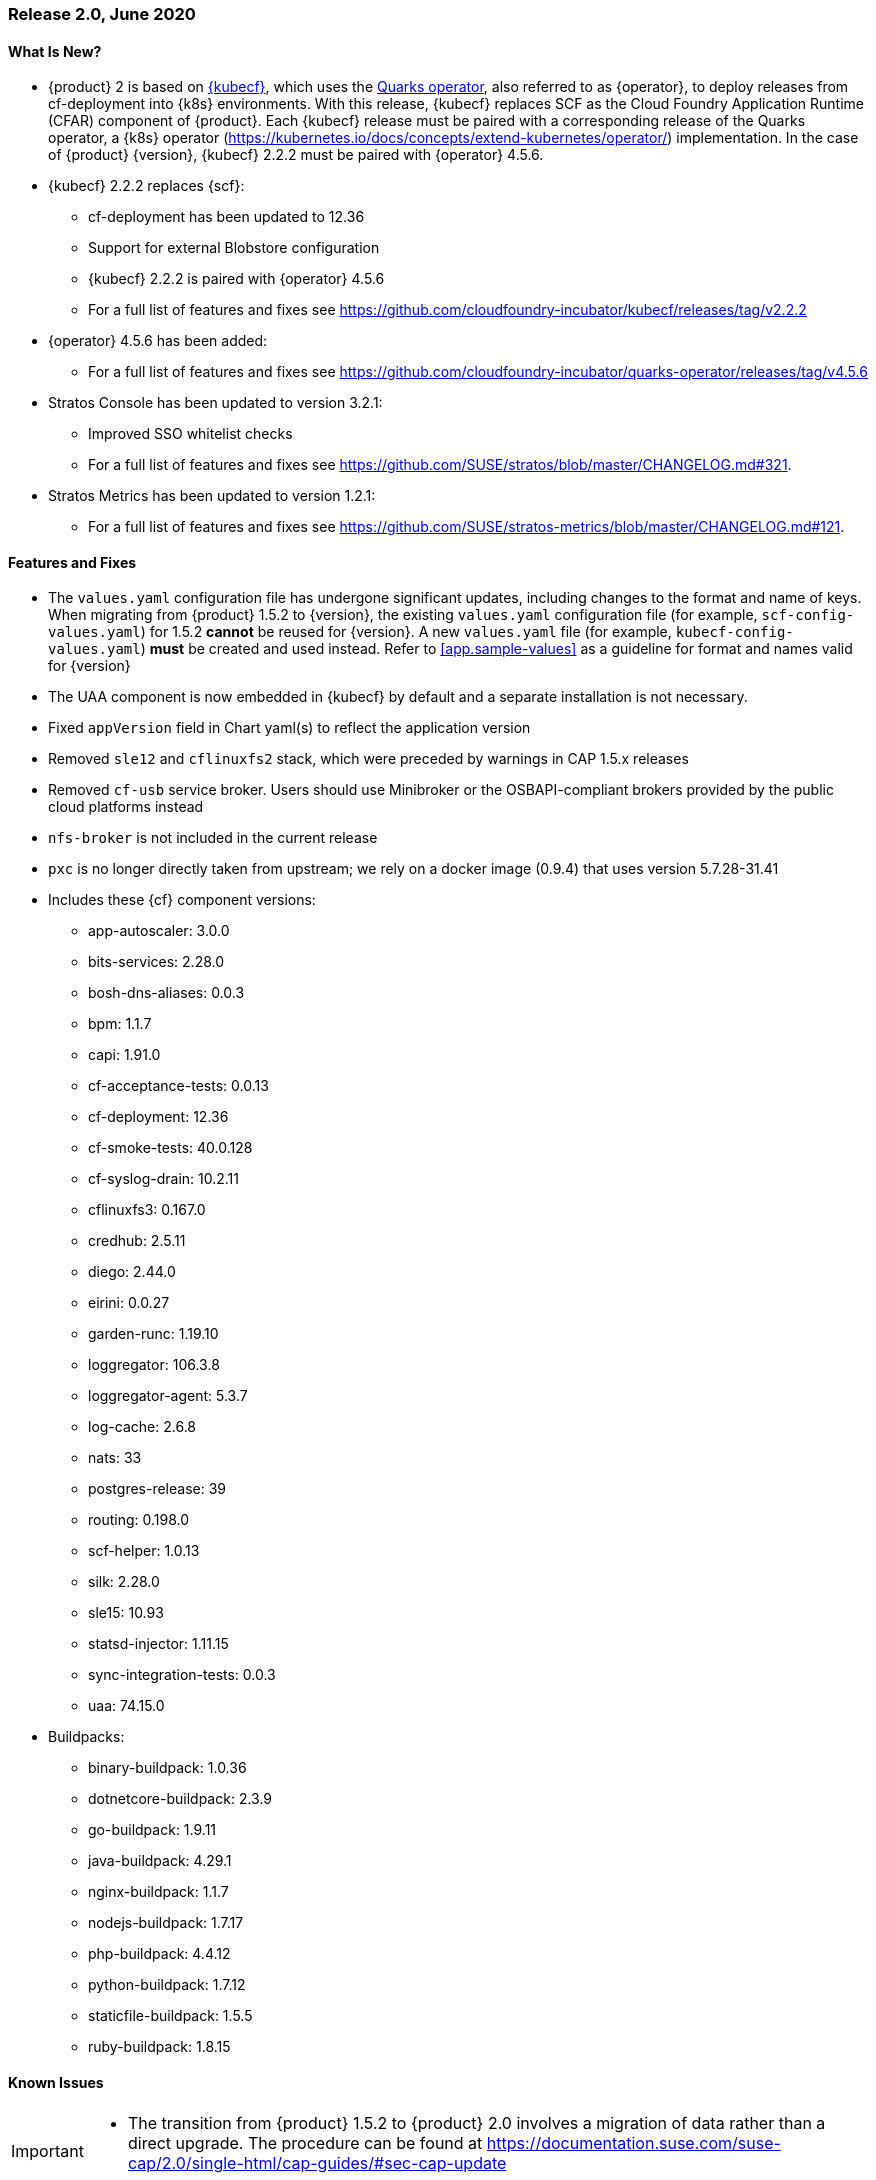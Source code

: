 // Start attribute entry list (Do not edit here! Edit in entities.adoc)
ifdef::env-github[]
:suse: SUSE
:current-year: 2020
:product: {suse} Cloud Application Platform
:version: 2.0
:rn-url: https://www.suse.com/releasenotes
:doc-url: https://documentation.suse.com/suse-cap/2
:deployment-url: https://documentation.suse.com/suse-cap/2.0/single-html/cap-guides/#part-cap-deployment
:caasp: {suse} Containers as a Service Platform
:caaspa: {suse} CaaS Platform
:ostack: OpenStack
:cf: Cloud Foundry
:kubecf: KubeCF
:k8s: Kubernetes
:scc: {suse} Customer Center
:azure: Microsoft Azure
:aks: Azure {k8s} Service
:aksa: AKS
:aws: Amazon Web Services
:awsa: AWS
:eks: Amazon Elastic Container Service for Kubernetes
:eksa: Amazon EKS
:gke: Google Kubernetes Engine
:gkea: GKE
:mysql: MySQL
:mariadb: MariaDB
:postgre: PostgreSQL
:redis: Redis
:mongo: MongoDB
:ng: NGINX
endif::[]
// End attribute entry list

[id='sec.2_0']
=== Release 2.0, June 2020

[id='sec.2_0.new']
==== What Is New?
* {product} 2 is based on link:https://www.cloudfoundry.org/kubecf/[{kubecf}], which uses the link:https://www.cloudfoundry.org/project-quarks/[Quarks operator], also referred to as {operator}, to deploy releases from cf-deployment into {k8s} environments. With this release, {kubecf} replaces SCF as the Cloud Foundry Application Runtime (CFAR) component of {product}. Each {kubecf} release must be paired with a corresponding release of the Quarks operator, a {k8s} operator (https://kubernetes.io/docs/concepts/extend-kubernetes/operator/) implementation. In the case of {product} {version}, {kubecf} 2.2.2 must be paired with {operator} 4.5.6.
* {kubecf} 2.2.2 replaces {scf}:
** cf-deployment has been updated to 12.36
** Support for external Blobstore configuration
** {kubecf} 2.2.2 is paired with {operator} 4.5.6
** For a full list of features and fixes see https://github.com/cloudfoundry-incubator/kubecf/releases/tag/v2.2.2
* {operator} 4.5.6 has been added:
** For a full list of features and fixes see https://github.com/cloudfoundry-incubator/quarks-operator/releases/tag/v4.5.6
* Stratos Console has been updated to version 3.2.1:
** Improved SSO whitelist checks
** For a full list of features and fixes see https://github.com/SUSE/stratos/blob/master/CHANGELOG.md#321.
* Stratos Metrics has been updated to version 1.2.1:
** For a full list of features and fixes see https://github.com/SUSE/stratos-metrics/blob/master/CHANGELOG.md#121.

[id='sec.2_0.feature']
==== Features and Fixes
* The `values.yaml` configuration file has undergone significant updates, including changes to the format and name of keys. When migrating from {product} 1.5.2 to {version}, the existing `values.yaml` configuration file (for example, `scf-config-values.yaml`) for 1.5.2 **cannot** be reused for {version}. A new `values.yaml` file (for example, `kubecf-config-values.yaml`) **must** be created and used instead. Refer to <<app.sample-values>> as a guideline for format and names valid for {version}
* The UAA component is now embedded in {kubecf} by default and a separate installation is not necessary.
* Fixed `appVersion` field in Chart yaml(s) to reflect the application version
* Removed `sle12` and `cflinuxfs2` stack, which were preceded by warnings in CAP 1.5.x releases
* Removed `cf-usb` service broker. Users should use Minibroker or the OSBAPI-compliant brokers provided by the public cloud platforms instead
* `nfs-broker` is not included in the current release
* `pxc` is no longer directly taken from upstream; we rely on a docker image (0.9.4) that uses version 5.7.28-31.41
* Includes these {cf} component versions:
** app-autoscaler: 3.0.0
** bits-services: 2.28.0
** bosh-dns-aliases: 0.0.3
** bpm: 1.1.7
** capi: 1.91.0
** cf-acceptance-tests: 0.0.13
** cf-deployment: 12.36
** cf-smoke-tests: 40.0.128
** cf-syslog-drain: 10.2.11
** cflinuxfs3: 0.167.0
** credhub: 2.5.11
** diego: 2.44.0
** eirini: 0.0.27 
** garden-runc: 1.19.10
** loggregator: 106.3.8
** loggregator-agent: 5.3.7
** log-cache: 2.6.8
** nats: 33
** postgres-release: 39
** routing: 0.198.0
** scf-helper: 1.0.13
** silk: 2.28.0
** sle15: 10.93
** statsd-injector: 1.11.15
** sync-integration-tests: 0.0.3
** uaa: 74.15.0
* Buildpacks:
** binary-buildpack: 1.0.36
** dotnetcore-buildpack: 2.3.9
** go-buildpack: 1.9.11
** java-buildpack: 4.29.1
** nginx-buildpack: 1.1.7
** nodejs-buildpack: 1.7.17
** php-buildpack: 4.4.12
** python-buildpack: 1.7.12
** staticfile-buildpack: 1.5.5
** ruby-buildpack: 1.8.15

[id='sec.2_0.issue']
==== Known Issues

[IMPORTANT]
====
* The transition from {product} 1.5.2 to {product} 2.0 involves a migration of data rather than a direct upgrade. The procedure can be found at https://documentation.suse.com/suse-cap/2.0/single-html/cap-guides/#sec-cap-update 

====

[IMPORTANT]
====
* Autoscaler can go into a `CrashLoopBackoff` state if DNS setup is not complete by the time autoscaler comes up. To avoid this situation it is recommended the DNS entries are set up as soon as services (e.g. `router-public`) have external IPs assigned to them. The `asactors` pod can also be deleted to recover from this state as kubernetes will re-create the pod

====

[IMPORTANT]
====
* Occasionally, the Autoscaler's database pod (`asdatabase`) can go into a `CrashLoopBackoff` when Autoscaler is enabled via a `helm upgrade`. It is recommended Autoscaler is deployed along with other CAP 2 components during the initial `helm install`.

====

[IMPORTANT]
.Mitigating Gorouter DoS Attacks (CVE-2020-15586)
====
The current release of {product} is affected by CVE-2020-15586 whereby the Gorouter is vulnerable to a Denial-of-Service (DoS) attack via requests with the "Expect: 100-continue" header. For details regarding this vulnerability, see https://www.cloudfoundry.org/blog/cve-2020-15586/.

If available, operators are advised to upgrade to a {product} release that is not affected by this vulnerability. Always review the release notes (https://suse.com/releasenotes/) to verify whether a given {product} release is affected. If it is not possible to upgrade immediately, we recommend operators follow the mitigations from Cloud Foundry's security update (see https://www.cloudfoundry.org/blog/cve-2020-15586/):
* Configure an HTTP load balancer in front of the Gorouters to drop the `Expect 100-continue` header completely.
** This may cause delays in HTTP clients that utilize the Expect: 100 continue behavior. However, this should not affect the correctness of HTTP applications.
* Configure an HTTP load balancer in front of the Gorouters to drop the `Expect: 100-continue` header and immediately respond with “100 Continue”.
** This may cause HTTP clients to send the request body unnecessarily in some cases where the server would have responded with a final status code before requesting the body. However, this should not affect the correctness of HTTP applications.

If you are using a TCP / L4 load balancer for your Gorouters instead of an HTTP load balancer, consider the following:
* Add firewall rules to prevent traffic from any source making requests that are causing this panic.
** You may use the link:https://github.com/cloudfoundry/routing-release/blob/c0cc507397808e2ea53b63ca9703551fefc6da85/jobs/gorouter/spec#L175-L177[extra_headers_to_log] property to enable logging of the “Expect” request header to help identify sources of this malicious traffic.
====

* SLE12 and cflinuxfs2 have been removed and are no longer supported. For details regarding the deprecation of these stacks, refer to the previous annoucements at https://www.suse.com/releasenotes/x86_64/SUSE-CAP/1/#sec.1_4_1.issue and https://www.suse.com/releasenotes/x86_64/SUSE-CAP/1/#sec.1_5.issue. Procedures to migrate to new stacks can be found at https://documentation.suse.com/suse-cap/1.5.2/single-html/cap-guides/#id-1.3.4.3.4.
* Eirini will only work on a cluster that has `.cluster.local` set as the local domain in the kubelet using ` --cluster-domain` as described at https://kubernetes.io/docs/tasks/administer-cluster/dns-custom-nameservers/#introduction
* When Eirini is enabled, both `features.suse_default_stack` and `features.suse_buildpacks` must be enabled. A cflinuxfs3 Eirini image is currently not available, and the SUSE stack must be used.
* On subsequent deployments with Eirini enabled, deployments may result in the `bits` pod going into a `CrashLoopBackoff` state with a `tls: private key does not match public key` error. This occurs after an initial deployment wiht Eirini enabled is not properly cleaned up. The csr for `bits` is not namespaced and will not be removed when `helm delete kubecf` is performed and must be deleted manually using `kubectl delete csr kubecf-bits-service-ssl` before another deployment is made.
* The Open Service Broker for Azure is only compatible with Kubernetes 1.15 or earlier.
* The `cf-usb` service brokers from CAP 1.x will not work with CAP 2.0, along with Kubernetes 1.16 or higher, so they are no longer supported. As noted in the Features & Fixes above, please migrate over to either Minibroker or an OSBAPI-compliant broker available via your public cloud platform.
* During the Open Service Broker for Azure set up process, the svc/catalog chart install will encounter a `OOMKilled` state and fail. The controllerManager's requests and limits for the CPU and memory must be increased to avoid this. As an example, increasing these values to double the default will allow for a successful installation.
+
[source]
----
helm install catalog svc-cat/catalog \
 --namespace catalog \
 --set controllerManager.healthcheck.enabled=false \
 --set apiserver.healthcheck.enabled=false \
 --set controllerManager.resources.requests.cpu=200m \
 --set controllerManager.resources.requests.memory=40Mi \
 --set controllerManager.resources.limits.cpu=200m \
 --set controllerManager.resources.limits.memory=40Mi
----

